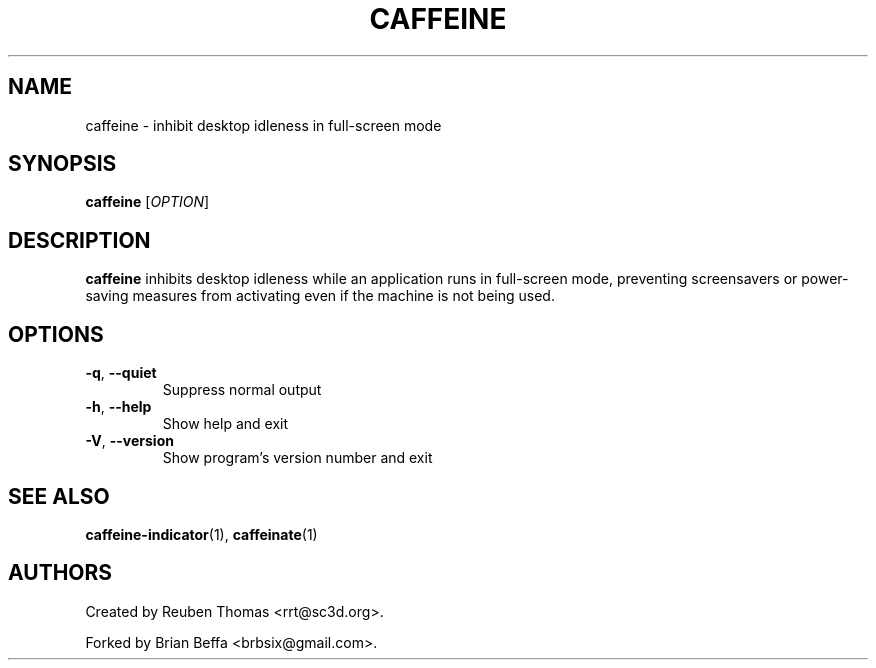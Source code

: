 .TH CAFFEINE "1" "April 2015" "version 0.0.3"
.SH NAME
caffeine \- inhibit desktop idleness in full\-screen mode
.SH SYNOPSIS
.B caffeine
[\fIOPTION\fR]
.SH DESCRIPTION
\fBcaffeine\fR inhibits desktop idleness while an application runs in full-screen
mode, preventing screensavers or power-saving measures from activating even
if the machine is not being used.
.SH OPTIONS
.TP
.BR \-q ", " \-\^\-quiet
Suppress normal output
.TP
.BR \-h ", " \-\^\-help
Show help and exit
.TP
.BR \-V ", " \-\^\-version
Show program's version number and exit
.SH "SEE ALSO"
.PP
\fBcaffeine\-indicator\fR(1),
\fBcaffeinate\fR(1)
.SH AUTHORS
Created by Reuben Thomas <rrt@sc3d.org>.
.PP
Forked by Brian Beffa <brbsix@gmail.com>.
